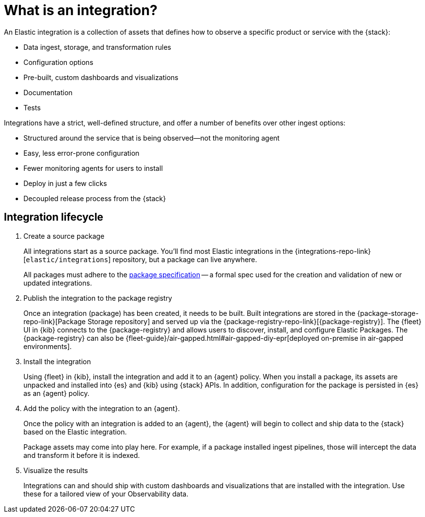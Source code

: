 [[what-is-an-integration]]
= What is an integration?

An Elastic integration is a collection of assets that defines how to observe a specific product or service with the {stack}:

* Data ingest, storage, and transformation rules
* Configuration options
* Pre-built, custom dashboards and visualizations
* Documentation
* Tests

Integrations have a strict, well-defined structure, and offer a number of benefits over other ingest options:

* Structured around the service that is being observed--not the monitoring agent
* Easy, less error-prone configuration
* Fewer monitoring agents for users to install
* Deploy in just a few clicks
* Decoupled release process from the {stack}

[discrete]
[[how-integrations-work]]
== Integration lifecycle

. Create a source package
+
All integrations start as a source package.
You'll find most Elastic integrations in the {integrations-repo-link}[`elastic/integrations`] repository,
but a package can live anywhere.
+
All packages must adhere to the <<package-spec,package specification>> -- a formal spec used for the creation and validation of new or updated integrations.

. Publish the integration to the package registry
+
Once an integration (package) has been created, it needs to be built. Built integrations are stored in the {package-storage-repo-link}[Package Storage repository] and served up via the {package-registry-repo-link}[{package-registry}].
The {fleet} UI in {kib} connects to the {package-registry} and allows users to discover, install, and configure Elastic Packages.
The {package-registry} can also be {fleet-guide}/air-gapped.html#air-gapped-diy-epr[deployed on-premise in air-gapped environments].

. Install the integration
+
Using {fleet} in {kib}, install the integration and add it to an {agent} policy.
When you install a package, its assets are unpacked and installed into {es} and {kib} using {stack} APIs.
In addition, configuration for the package is persisted in {es} as an {agent} policy.

. Add the policy with the integration to an {agent}.
+
Once the policy with an integration is added to an {agent},
the {agent} will begin to collect and ship data to the {stack} based on the Elastic integration.
+
Package assets may come into play here. For example, if a package installed ingest pipelines,
those will intercept the data and transform it before it is indexed.

. Visualize the results
+
Integrations can and should ship with custom dashboards and visualizations that are installed with the integration.
Use these for a tailored view of your Observability data.
